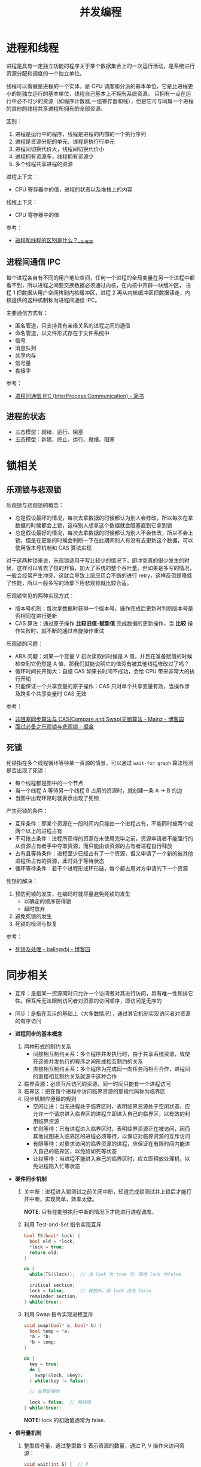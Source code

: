 #+TITLE:      并发编程

* 目录                                                    :TOC_4_gh:noexport:
- [[#进程和线程][进程和线程]]
  - [[#进程间通信-ipc][进程间通信 IPC]]
  - [[#进程的状态][进程的状态]]
- [[#锁相关][锁相关]]
  - [[#乐观锁与悲观锁][乐观锁与悲观锁]]
  - [[#死锁][死锁]]
- [[#同步相关][同步相关]]

* 进程和线程
  进程是具有一定独立功能的程序关于某个数据集合上的一次运行活动，是系统进行资源分配和调度的一个独立单位。

  线程可以看做是进程的一个实体，是 CPU 调度和分派的基本单位，它是比进程更小的能独立运行的基本单位，线程自己基本上不拥有系统资源，
  只拥有一点在运行中必不可少的资源（如程序计数器,一组寄存器和栈），但是它可与同属一个进程的其他的线程共享进程所拥有的全部资源。

  区别：
  1. 进程是运行中的程序，线程是进程的内部的一个执行序列
  2. 进程是资源分配的单元，线程是执行行单元
  3. 进程间切换代价大，线程间切换代价小
  4. 进程拥有资源多，线程拥有资源少
  5. 多个线程共享进程的资源

  进程上下文：
  + CPU 寄存器中的值，进程的状态以及堆栈上的内容

  线程上下文：
  + CPU 寄存器中的值

  参考：
  + [[https://www.nowcoder.com/questionTerminal/234895a70e0b40e19db7f3fbaabc5fa3][进程和线程的区别是什么？__牛客网]]

** 进程间通信 IPC
   每个进程各自有不同的用户地址空间，任何一个进程的全局变量在另一个进程中都看不到，所以进程之间要交换数据必须通过内核，在内核中开辟一块缓冲区，
   进程 1 把数据从用户空间拷到内核缓冲区，进程 2 再从内核缓冲区把数据读走，内核提供的这种机制称为进程间通信 IPC。

   主要通信方式有：
   + 匿名管道，只支持具有亲缘关系的进程之间的通信
   + 命名管道，以文件形式存在于文件系统中
   + 信号
   + 消息队列
   + 共享内存
   + 信号量
   + 套接字

   参考：
   + [[https://www.jianshu.com/p/c1015f5ffa74][进程间通信 IPC (InterProcess Communication) - 简书]]

** 进程的状态
   + 三态模型：就绪、运行、阻塞
   + 五态模型：新建、终止、运行、就绪、阻塞

* 锁相关
** 乐观锁与悲观锁
   乐观锁与悲观锁的概念：
   + 总是假设最坏的情况，每次去拿数据的时候都认为别人会修改，所以每次在拿数据的时候都会上锁，这样别人想拿这个数据就会阻塞直到它拿到锁
   + 总是假设最好的情况，每次去拿数据的时候都认为别人不会修改，所以不会上锁，但是在更新的时候会判断一下在此期间别人有没有去更新这个数据，可以使用版本号机制和 CAS 算法实现

   对于这两种锁来说，乐观锁适用于写比较少的情况下，即冲突真的很少发生的时候，这样可以省去了锁的开销，加大了系统的整个吞吐量。但如果是多写的情况，
   一般会经常产生冲突，这就会导致上层应用会不断的进行 retry，这样反倒是降低了性能，所以一般多写的场景下用悲观锁就比较合适。

   乐观锁常见的两种实现方式：
   + 版本号机制：每次拿数据时获得一个版本号，操作完成后更新时判断版本号是否相同在进行更新
   + CAS 算法：通过原子操作 *比较旧值-赋新值* 完成数据的更新操作，当 *比较* 操作失败时，就不断的通过自旋操作重试
     
   乐观锁的问题：
   + ABA 问题：如果一个变量 V 初次读取的时候是 A 值，并且在准备赋值的时候检查到它仍然是 A 值，那我们就能说明它的值没有被其他线程修改过了吗？
   + 循环时间长开销大：自旋 CAS 如果长时间不成功，会给 CPU 带来非常大的执行开销
   + 只能保证一个共享变量的原子操作：CAS 只对单个共享变量有效，当操作涉及跨多个共享变量时 CAS 无效

   参考：
   + [[https://www.cnblogs.com/Mainz/p/3546347.html][非阻塞同步算法与 CAS(Compare and Swap)无锁算法 - Mainz - 博客园]]
   + [[https://juejin.im/post/5b4977ae5188251b146b2fc8#heading-2][面试必备之乐观锁与悲观锁 - 掘金]]

** 死锁
   死锁指在多个线程循环等待某一资源的情景，可以通过 ~wait-for graph~ 算法检测是否出现了死锁：
   + 每个线程都是图中的一个节点
   + 当一个线程 A 等待另一个线程 B 占用的资源时，就创建一条 A -> B 的边
   + 当图中出现环路时就表示出现了死锁

   产生死锁的条件：
   + 互斥条件：即某个资源在一段时间内只能由一个进程占有，不能同时被两个或两个以上的进程占有
   + 不可抢占条件：进程所获得的资源在未使用完毕之前，资源申请者不能强行的从资源占有者手中夺取资源，而只能由该资源的占有者进程自行释放
   + 占有且等待条件：进程至少已经占有了一个资源，但又申请了一个新的被其他进程所占有的资源，此时处于等待状态
   + 循环等待条件：若干个进程形成环形链，每个都占用对方申请的下一个资源

   死锁的解决：
   1. 预防死锁的发生，在编码时就尽量避免死锁的发生
      + 以确定的顺序获得锁
      + 超时放弃
   2. 避免死锁的发生
   3. 死锁的检测与恢复

   参考：
   + [[https://www.cnblogs.com/balingybj/p/4782032.html][死锁及处理 - balingybj - 博客园]]

* 同步相关
  + 互斥：是指某一资源同时只允许一个访问者对其进行访问，具有唯一性和排它性。但互斥无法限制访问者对资源的访问顺序，即访问是无序的

  + 同步：是指在互斥的基础上（大多数情况），通过其它机制实现访问者对资源的有序访问

  + *进程同步的基本概念*
    1. 两种形式的制约关系
       + 间接相互制约关系：多个程序并发执行时，由于共享系统资源，致使在这些并发执行的程序之间形成相互制约的关系
       + 直接相互制约关系：多个程序为完成同一向任务而相互合作，进程间的直接相互制约关系就源于这种合作
    2. 临界资源：必须互斥访问的资源，同一时间只能有一个进程访问
    3. 临界区：把在每个进程中访问临界资源的那段代码称为临界区
    4. 同步机制应遵循的规则
       + 空闲让进：当无进程处于临界区时，表明临界资源处于空闲状态，应允许一个请求进入临界区的进程立即进入自己的临界区，以有效的利用临界资源
       + 忙则等待：已有进程进入临界区时，表明临界资源正在被访问，因而其他试图进入临界区的进程必须等待，以保证对临界资源的互斥访问
       + 有限等待：对要求访问的临界资源的进程，应保证在有限时间内能进入自己的临界区，以免陷如死等状态
       + 让权等待：当进程不能进入自己的临界区时，应立即释放处理机，以免进程陷入忙等状态

  + *硬件同步机制*
    1. 关中断：进程进入锁测试之前关闭中断，知道完成锁测试并上锁后才能打开中断，实现简单，效率太低。

       *NOTE*: 只有在能够执行中断的情况下才能进行进程调度。

    2. 利用 Test-and-Set 指令实现互斥
       #+BEGIN_SRC C
         bool TS(bool* lock) {
           bool old = *lock;
           ,*lock = true;
           return old;
         }

         do {
           while(TS(&lock));  // 当 lock 为 true 时，等待 lock 为false

           critical section;
           lock = false;      // 释放所，将 lock 设为 false
           remainder section;
         } while(true);
       #+END_SRC

    3. 利用 Swap 指令实现进程互斥
       #+BEGIN_SRC C
         void swap(bool* a, bool* b) {
           bool temp = *a;
           ,*a = *b;
           ,*b = temp;
         }

         do {
           key = true;
           do {
             swap(&lock, &key);
           } while(key != false);

           // 临界区操作

           lock = false;  // 释放锁
         } while(true);
       #+END_SRC

       *NOTE:* lock 的初始值通常为 false.

  + *信号量机制*
    1. 整型信号量，通过整型数 S 表示资源的数量，通过 P, V 操作来访问资源：
       #+BEGIN_SRC C
         void wait(int S) {  // P
           while (S <= 0);   // 等待 S > 0
           S--;
         }

         void signal(int S) {  // V
           S++;                // 资源增加
         }
       #+END_SRC

    2. 记录型信号量，避免整型信号量中的忙等：
       #+BEGIN_SRC C
         typedef struct {
           int value;
           struct pcb* queue;  // 等待访问资源的进程
         } semaphore;

         void wait(semaphore* S) {
           S->value--;
           if (S->value < 0) {  // value < 0 说明资源以分配完毕，进程调用 block 自我阻塞
             block(S->queue);
           }
         }

         void signal(semaphore* S) {
           S->value++;
           if (S->value <= 0) {  // value <= 0 说明存在进程等待资源，唤醒第一个进程
             wakeup(S->queue);
           }
         }
       #+END_SRC

  + *信号量的应用*
    #+BEGIN_SRC C
      // -----------------------------------------------------------------------------
      //                                进程互斥
      // -----------------------------------------------------------------------------

      semaphore mutex = 1;

      void PA() {
        while (true) {
          wait(mutex);

          // 临界区

          signal(mutex);

          // 剩余区
        }
      }

      void PB() {
        while (true) {
          wait(mutex);

          // 临界区

          signal(mutex);

          // 剩余区
        }
      }

      // -----------------------------------------------------------------------------
      //                                前驱关系
      // -----------------------------------------------------------------------------

      // S1 -> S2, S1 -> S3
      // S2 -> S4, S2 -> S5
      // S3 -> S6
      // S4 -> S6
      // S5 -> S6

      void P1() {
        S1;
        signal(a);  // S1 -> S2
        signal(b);  // S1 -> S3
      }

      void P2() {
        wait(a);
        S2;
        signal(c);  // S2 -> S4
        signal(d);  // S2 -> S5
      }

      void P3() {
        wait(b);
        S3;
        signal(e);  // S3 -> S6;
      }

      void P4() {
        wait(c);
        S4;
        signal(f);  // S4 -> S6;
      }

      void P5() {
        wait(d);
        S5;
        signal(g);  // S5 -> S6;
      }

      void P6() {
        wait(e);
        wait(f);
        wait(g);
        S6;
      }
    #+END_SRC

  + *生产者-消费者问题*
    #+BEGIN_SRC C
      int in = 0, out = 0;
      item buffer[n];
      semaphore mutex = 1, empty = n, full = 0;

      void Producer() {
        do {
          new_item = ...;  // 生产

          wait(empty);  // 避免缓冲区溢出
          wait(mutex);  // 保证缓冲区操作互斥

          buffer[in] = new_item;
          in = (in + 1) % n;

          signal(mutex);
          signal(full);  // 生产后 full 增加
        } while(true);
      }

      void Consumer() {
        do {
          wait(full);  // 等待存在资源
          wait(mutex);

          new_item = buffer[out];  // 取出资源
          out = (out + 1) % n;

          signal(mutex);
          signal(empty);  // 取出资源， empty 增加
        } while(true);
      }
    #+END_SRC

  + *哲学家进餐问题*
    #+BEGIN_SRC C
      semaphore chopstick[5] = {1, 1, 1, 1, 1};

      do {
        wait(chopstick[i]);  // 第 i 个哲学家左边的筷子
        wait(chopstick[(i + 1) % 5]);  // 第 i 个哲学家右边的筷子

        // eat

        signal(chopstick[(i + 1) % 5]);
        signal(chopstick[i]);

        // think
      } while(true);  // 存在死锁问题
    #+END_SRC

  + *读者写者问题*
    #+BEGIN_SRC C
      semaphore rmutex = 1, wmutex = 1;
      int reader_count = 0;

      void reader() {
        do {
          wait(rmutex);             // 保证 reader_count 同一时刻只有一个读者访问
          if (reader_count == 0) {  // 只有读者数量为 0 时才可能存在写者
            wait(wmutex);
          }
          reader_count++;
          signal(rmutex);

          // read...

          wait(rmutex);
          reader_count--;
          if (reader_count == 0) {  // 读者数量为 0, 可以进行写入
            signal(wmutex);
          }
          signal(rmutex);
        } while(true);
      }

      void writer() {
        do {
          wait(wmutex);
          // write...
          signal(wmutex);
        } while(true);
      }
    #+END_SRC

  
